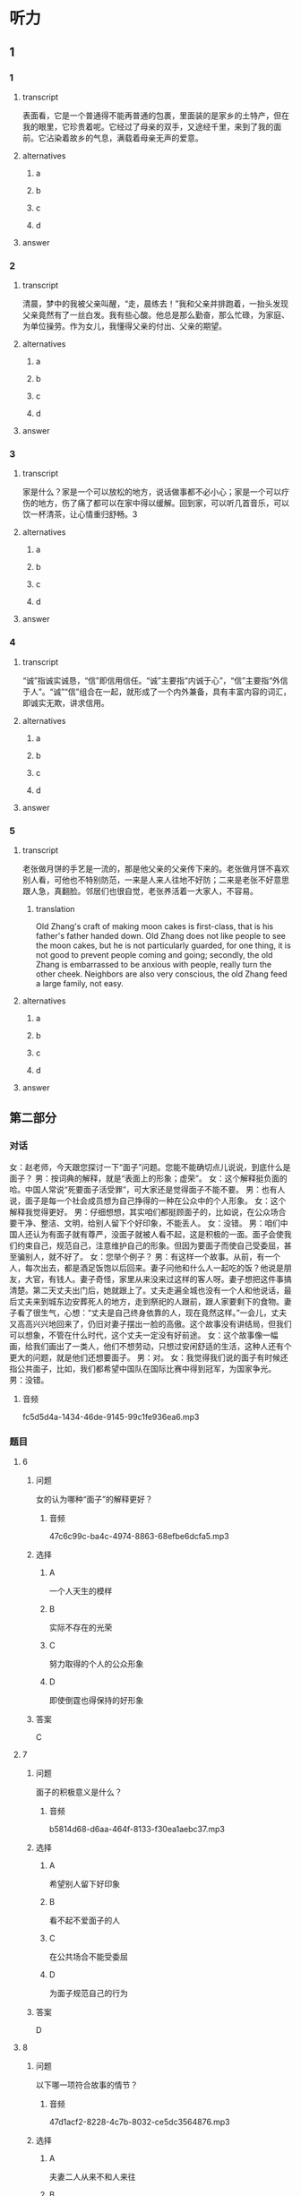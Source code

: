 * 听力

** 1

*** 1

**** transcript

表面看，它是一个普通得不能再普通的包裹，里面装的是家乡的土特产，但在我的眼里，它珍贵着呢。它经过了母亲的双手，又途经千里，来到了我的面前。它沾染着故乡的气息，满载着母亲无声的爱意。

**** alternatives

***** a



***** b



***** c



***** d



**** answer



*** 2

**** transcript

清晨，梦中的我被父亲叫醒，“走，晨练去！”我和父亲并排跑着，一抬头发现父亲竟然有了一丝白发。我有些心酸。他总是那么勤奋，那么忙碌，为家庭、为单位操劳。作为女儿，我懂得父亲的付出、父亲的期望。

**** alternatives

***** a



***** b



***** c



***** d



**** answer



*** 3

**** transcript

家是什么？家是一个可以放松的地方，说话做事都不必小心；家是一个可以疗伤的地方，伤了痛了都可以在家中得以缓解。回到家，可以听几首音乐，可以饮一杯清茶，让心情重归舒畅。3

**** alternatives

***** a



***** b



***** c



***** d



**** answer



*** 4

**** transcript

“诚”指诚实诚恳，“信”即信用信任。“诚”主要指“内诚于心”，“信”主要指“外信于人”。“诚”“信”组合在一起，就形成了一个内外兼备，具有丰富内容的词汇，即诚实无欺，讲求信用。

**** alternatives

***** a



***** b



***** c



***** d



**** answer



*** 5

**** transcript

老张做月饼的手艺是一流的，那是他父亲的父亲传下来的。老张做月饼不喜欢别人看，可他也不特别防范，一来是人来人往地不好防；二来是老张不好意思跟人急，真翻脸。邻居们也很自觉，老张养活着一大家人，不容易。

***** translation
:PROPERTIES:
:CREATED: [2022-08-22 22:05:00 -05]
:END:

Old Zhang's craft of making moon cakes is first-class, that is his father's father handed down. Old Zhang does not like people to see the moon cakes, but he is not particularly guarded, for one thing, it is not good to prevent people coming and going; secondly, the old Zhang is embarrassed to be anxious with people, really turn the other cheek. Neighbors are also very conscious, the old Zhang feed a large family, not easy.

**** alternatives

***** a



***** b



***** c



***** d



**** answer

**  第二部分
:PROPERTIES:
:ID: cc675f57-f5d6-4289-8c49-a6ee93534d06
:NOTETYPE: content-with-audio-5-multiple-choice-exercises
:END:

*** 对话

女：赵老师，今天跟您探讨一下“面子”问题。您能不能确切点儿说说，到底什么是面子？
男：按词典的解释，就是“表面上的形象；虚荣”。
女：这个解释挺负面的哈。中国人常说“死要面子活受罪”，可大家还是觉得面子不能不要。
男：也有人说，面子是每一个社会成员想为自己挣得的一种在公众中的个人形象。
女：这个解释我觉得更好。
男：仔细想想，其实咱们都挺顾面子的，比如说，在公众场合要干净、整洁、文明，给别人留下个好印象，不能丢人。
女：没错。
男：咱们中国人还认为有面子就有尊严，没面子就被人看不起，这是积极的一面。面子会使我们约束自己，规范自己，注意维护自己的形象。但因为要面子而使自己受委屈，甚至骗别人，就不好了。
女：您举个例子？
男：有这样一个故事。从前，有一个人，每次出去，都是酒足饭饱以后回来。妻子问他和什么人一起吃的饭？他说是朋友，大官，有钱人。妻子奇怪，家里从来没来过这样的客人呀。妻子想把这件事搞清楚。第二天丈夫出门后，她就跟上了。丈夫走遍全城也没有一个人和他说话，最后丈夫来到城东边安葬死人的地方，走到祭祀的人跟前，跟人家要剩下的食物。妻子看了很生气，心想：“丈夫是自己终身依靠的人，现在竟然这样。”一会儿，丈夫又高高兴兴地回来了，仍旧对妻子摆出一脸的高傲。这个故事没有讲结局，但我们可以想象，不管在什么时代，这个丈夫一定没有好前途。
女：这个故事像一幅画，给我们画出了一类人，他们不想劳动，只想过安闲舒适的生活，这种人还有个更大的问题，就是他们还想要面子。
男：对。
女：我觉得我们说的面子有时候还指公共面子，比如，我们都希望中国队在国际比赛中得到冠军，为国家争光。
男：没错。

**** 音频

fc5d5d4a-1434-46de-9145-99c1fe936ea6.mp3

*** 题目

**** 6
:PROPERTIES:
:ID: 5c22b646-d69e-48c7-a82d-f5975fbed9bf
:END:

***** 问题

女的认为哪种“面子”的解释更好？

****** 音频

47c6c99c-ba4c-4974-8863-68efbe6dcfa5.mp3

***** 选择

****** A

一个人天生的模样

****** B

实际不存在的光荣

****** C

努力取得的个人的公众形象

****** D

即使倒霆也得保持的好形象

***** 答案

C

**** 7
:PROPERTIES:
:ID: ee661273-4912-4d90-b5ad-f9bddcb1b1ee
:END:

***** 问题

面子的积极意义是什么？

****** 音频

b5814d68-d6aa-464f-8133-f30ea1aebc37.mp3

***** 选择

****** A

希望别人留下好印象

****** B

看不起不爱面子的人

****** C

在公共场合不能受委屈

****** D

为面子规范自己的行为

***** 答案

D

**** 8
:PROPERTIES:
:ID: ad3b5552-3421-4b5b-9a24-ed80c3b2870c
:END:

***** 问题

以下哪一项符合故事的情节？

****** 音频

47d1acf2-8228-4c7b-8032-ce5dc3564876.mp3

***** 选择

****** A

夫妻二人从来不和人来往

****** B

这个故事没有讲事情的结果

****** C

丈夫每天和达官贵人一起吃饭

****** D

丈夫自己在外吃饭妻孔很生气

***** 答案

B

**** 9
:PROPERTIES:
:ID: 55bcd8e5-2bd8-4a5f-90eb-90b897a43886
:END:

***** 问题

这个故事表现了一类人的什么特点？

****** 音频

779fbaf7-ef4f-4922-bf0f-13c86cce3c68.mp3

***** 选择

****** A

他们的生活像一张画儿

****** B

他们过着安闲舒适的生活

****** C

他们有比较大的心理问题

****** D

他们不想付出还想要面子

***** 答案

D

**** 10
:PROPERTIES:
:ID: 72584d97-c2ab-4ac5-983c-37f58de6047c
:END:

***** 问题

人们常说的面子还包括什么？

****** 音频

25985c08-d8db-4c82-a7cf-aa7c3637344f.mp3

***** 选择

****** A

集体、公众的面子

****** B

每个人的言行举止

****** C

不能让别人看不起

****** D

有自尊心不做丢脸事

***** 答案

A

